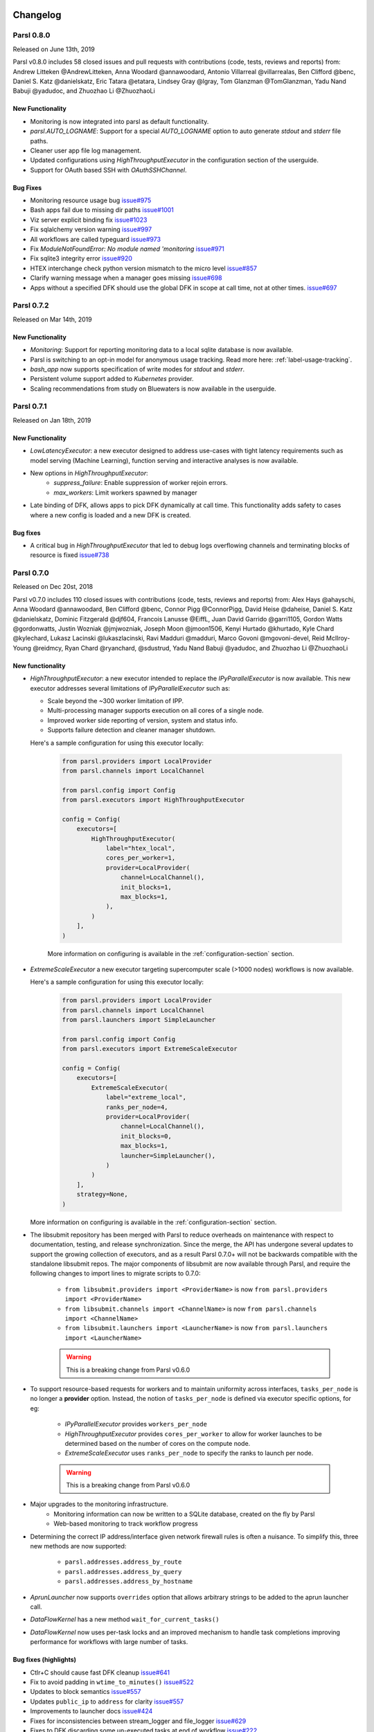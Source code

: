 Changelog
=========


Parsl 0.8.0
-----------

Released on June 13th, 2019

Parsl v0.8.0 includes 58 closed issues and pull requests with contributions (code, tests, reviews and reports)
from: Andrew Litteken @AndrewLitteken,  Anna Woodard @annawoodard, Antonio Villarreal @villarrealas,
Ben Clifford @benc, Daniel S. Katz @danielskatz, Eric Tatara @etatara, Lindsey Gray @lgray,
Tom Glanzman @TomGlanzman, Yadu Nand Babuji @yadudoc, and Zhuozhao Li @ZhuozhaoLi


New Functionality
^^^^^^^^^^^^^^^^^

* Monitoring is now integrated into parsl as default functionality.
* `parsl.AUTO_LOGNAME`: Support for a special `AUTO_LOGNAME` option to auto generate `stdout` and `stderr` file paths.
* Cleaner user app file log management.
* Updated configurations using `HighThroughputExecutor` in the configuration section of the userguide.
* Support for OAuth based SSH with `OAuthSSHChannel`.

Bug Fixes
^^^^^^^^^

* Monitoring resource usage bug `issue#975 <https://github.com/Parsl/parsl/issues/975>`_
* Bash apps fail due to missing dir paths `issue#1001 <https://github.com/Parsl/parsl/issues/1001>`_
* Viz server explicit binding fix `issue#1023 <https://github.com/Parsl/parsl/issues/1023>`_
* Fix sqlalchemy version warning `issue#997 <https://github.com/Parsl/parsl/issues/997>`_
* All workflows are called typeguard `issue#973 <https://github.com/Parsl/parsl/issues/973>`_
* Fix `ModuleNotFoundError: No module named 'monitoring` `issue#971 <https://github.com/Parsl/parsl/issues/971>`_
* Fix sqlite3 integrity error `issue#920 <https://github.com/Parsl/parsl/issues/920>`_
* HTEX interchange check python version mismatch to the micro level `issue#857 <https://github.com/Parsl/parsl/issues/857>`_
* Clarify warning message when a manager goes missing `issue#698 <https://github.com/Parsl/parsl/issues/698>`_
* Apps without a specified DFK should use the global DFK in scope at call time, not at other times. `issue#697 <https://github.com/Parsl/parsl/issues/697>`_


Parsl 0.7.2
-----------

Released on Mar 14th, 2019

New Functionality
^^^^^^^^^^^^^^^^^

* `Monitoring`: Support for reporting monitoring data to a local sqlite database is now available.
* Parsl is switching to an opt-in model for anonymous usage tracking. Read more here: :ref:`label-usage-tracking`.
* `bash_app` now supports specification of write modes for `stdout` and `stderr`.
* Persistent volume support added to `Kubernetes` provider.
* Scaling recommendations from study on Bluewaters is now available in the userguide.


Parsl 0.7.1
-----------

Released on Jan 18th, 2019

New Functionality
^^^^^^^^^^^^^^^^^

* `LowLatencyExecutor`: a new executor designed to address use-cases with tight latency requirements
  such as model serving (Machine Learning), function serving and interactive analyses is now available.
* New options in `HighThroughputExecutor`:
     * `suppress_failure`: Enable suppression of worker rejoin errors.
     * `max_workers`: Limit workers spawned by manager
* Late binding of DFK, allows apps to pick DFK dynamically at call time. This functionality adds safety
  to cases where a new config is loaded and a new DFK is created.

Bug fixes
^^^^^^^^^

* A critical bug in `HighThroughputExecutor` that led to debug logs overflowing channels and terminating
  blocks of resource is fixed `issue#738 <https://github.com/Parsl/parsl/issues/738>`_


Parsl 0.7.0
-----------

Released on Dec 20st, 2018

Parsl v0.7.0 includes 110 closed issues with contributions (code, tests, reviews and reports)
from: Alex Hays @ahayschi, Anna Woodard @annawoodard, Ben Clifford @benc, Connor Pigg @ConnorPigg,
David Heise @daheise, Daniel S. Katz @danielskatz, Dominic Fitzgerald @djf604, Francois Lanusse @EiffL,
Juan David Garrido @garri1105, Gordon Watts @gordonwatts, Justin Wozniak @jmjwozniak,
Joseph Moon @jmoon1506, Kenyi Hurtado @khurtado, Kyle Chard @kylechard, Lukasz Lacinski @lukaszlacinski,
Ravi Madduri @madduri, Marco Govoni @mgovoni-devel, Reid McIlroy-Young @reidmcy, Ryan Chard @ryanchard,
@sdustrud, Yadu Nand Babuji @yadudoc, and Zhuozhao Li @ZhuozhaoLi

New functionality
^^^^^^^^^^^^^^^^^


* `HighThroughputExecutor`: a new executor intended to replace the `IPyParallelExecutor` is now available.
  This new executor addresses several limitations of `IPyParallelExecutor` such as:

  * Scale beyond the ~300 worker limitation of IPP.
  * Multi-processing manager supports execution on all cores of a single node.
  * Improved worker side reporting of version, system and status info.
  * Supports failure detection and cleaner manager shutdown.

  Here's a sample configuration for using this executor locally:

   .. code-block:: python

        from parsl.providers import LocalProvider
        from parsl.channels import LocalChannel

        from parsl.config import Config
        from parsl.executors import HighThroughputExecutor

        config = Config(
            executors=[
                HighThroughputExecutor(
                    label="htex_local",
                    cores_per_worker=1,
                    provider=LocalProvider(
                        channel=LocalChannel(),
                        init_blocks=1,
                        max_blocks=1,
                    ),
                )
            ],
        )

   More information on configuring is available in the :ref:`configuration-section` section.

* `ExtremeScaleExecutor` a new executor targeting supercomputer scale (>1000 nodes) workflows is now available.

  Here's a sample configuration for using this executor locally:

   .. code-block:: python

        from parsl.providers import LocalProvider
        from parsl.channels import LocalChannel
        from parsl.launchers import SimpleLauncher

        from parsl.config import Config
        from parsl.executors import ExtremeScaleExecutor

        config = Config(
            executors=[
                ExtremeScaleExecutor(
                    label="extreme_local",
                    ranks_per_node=4,
                    provider=LocalProvider(
                        channel=LocalChannel(),
                        init_blocks=0,
                        max_blocks=1,
                        launcher=SimpleLauncher(),
                    )
                )
            ],
            strategy=None,
        )

  More information on configuring is available in the :ref:`configuration-section` section.


* The libsubmit repository has been merged with Parsl to reduce overheads on maintenance with respect to documentation,
  testing, and release synchronization. Since the merge, the API has undergone several updates to support
  the growing collection of executors, and as a result Parsl 0.7.0+ will not be backwards compatible with
  the standalone libsubmit repos. The major components of libsubmit are now available through Parsl, and
  require the following changes to import lines to migrate scripts to 0.7.0:

    * ``from libsubmit.providers import <ProviderName>``  is now ``from parsl.providers import <ProviderName>``
    * ``from libsubmit.channels import <ChannelName>``  is now ``from parsl.channels import <ChannelName>``
    * ``from libsubmit.launchers import <LauncherName>``  is now ``from parsl.launchers import <LauncherName>``


    .. warning::
       This is a breaking change from Parsl v0.6.0

* To support resource-based requests for workers and to maintain uniformity across interfaces, ``tasks_per_node`` is
  no longer a **provider** option. Instead, the notion of ``tasks_per_node`` is defined via executor specific options,
  for eg:

    * `IPyParallelExecutor` provides ``workers_per_node``
    * `HighThroughputExecutor` provides ``cores_per_worker`` to allow for worker launches to be determined based on
      the number of cores on the compute node.
    * `ExtremeScaleExecutor` uses ``ranks_per_node`` to specify the ranks to launch per node.

    .. warning::
       This is a breaking change from Parsl v0.6.0


* Major upgrades to the monitoring infrastructure.
    * Monitoring information can now be written to a SQLite database, created on the fly by Parsl
    * Web-based monitoring to track workflow progress


* Determining the correct IP address/interface given network firewall rules is often a nuisance.
  To simplify this, three new methods are now supported:

    * ``parsl.addresses.address_by_route``
    * ``parsl.addresses.address_by_query``
    * ``parsl.addresses.address_by_hostname``

* `AprunLauncher` now supports ``overrides`` option that allows arbitrary strings to be added
  to the aprun launcher call.

* `DataFlowKernel` has a new method ``wait_for_current_tasks()``

* `DataFlowKernel` now uses per-task locks and an improved mechanism to handle task completions
  improving performance for workflows with large number of tasks.


Bug fixes (highlights)
^^^^^^^^^^^^^^^^^^^^^^


* Ctlr+C should cause fast DFK cleanup `issue#641 <https://github.com/Parsl/parsl/issues/641>`_
* Fix to avoid padding in ``wtime_to_minutes()`` `issue#522 <https://github.com/Parsl/parsl/issues/522>`_
* Updates to block semantics `issue#557 <https://github.com/Parsl/parsl/issues/557>`_
* Updates ``public_ip`` to ``address`` for clarity `issue#557 <https://github.com/Parsl/parsl/issues/557>`_
* Improvements to launcher docs `issue#424 <https://github.com/Parsl/parsl/issues/424>`_
* Fixes for inconsistencies between stream_logger and file_logger `issue#629 <https://github.com/Parsl/parsl/issues/629>`_
* Fixes to DFK discarding some un-executed tasks at end of workflow `issue#222 <https://github.com/Parsl/parsl/issues/222>`_
* Implement per-task locks to avoid deadlocks `issue#591 <https://github.com/Parsl/parsl/issues/591>`_
* Fixes to internal consistency errors `issue#604 <https://github.com/Parsl/parsl/issues/604>`_
* Removed unnecessary provider labels `issue#440 <https://github.com/Parsl/parsl/issues/440>`_
* Fixes to `TorqueProvider` to work on NSCC `issue#489 <https://github.com/Parsl/parsl/issues/489>`_
* Several fixes and updates to monitoring subsystem `issue#471 <https://github.com/Parsl/parsl/issues/471>`_
* DataManager calls wrong DFK `issue#412 <https://github.com/Parsl/parsl/issues/412>`_
* Config isn't reloading properly in notebooks `issue#549 <https://github.com/Parsl/parsl/issues/549>`_
* Cobalt provider ``partition`` should be ``queue`` `issue#353 <https://github.com/Parsl/parsl/issues/353>`_
* bash AppFailure exceptions contain useful but un-displayed information `issue#384 <https://github.com/Parsl/parsl/issues/384>`_
* Do not CD to engine_dir `issue#543 <https://github.com/Parsl/parsl/issues/543>`_
* Parsl install fails without kubernetes config file `issue#527 <https://github.com/Parsl/parsl/issues/527>`_
* Fix import error `issue#533  <https://github.com/Parsl/parsl/issues/533>`_
* Change Local Database Strategy from Many Writers to a Single Writer `issue#472 <https://github.com/Parsl/parsl/issues/472>`_
* All run-related working files should go in the rundir unless otherwise configured `issue#457 <https://github.com/Parsl/parsl/issues/457>`_
* Fix concurrency issue with many engines accessing the same IPP config `issue#469 <https://github.com/Parsl/parsl/issues/469>`_
* Ensure we are not caching failed tasks `issue#368 <https://github.com/Parsl/parsl/issues/368>`_
* File staging of unknown schemes fails silently `issue#382 <https://github.com/Parsl/parsl/issues/382>`_
* Inform user checkpointed results are being used `issue#494 <https://github.com/Parsl/parsl/issues/494>`_
* Fix IPP + python 3.5 failure `issue#490 <https://github.com/Parsl/parsl/issues/490>`_
* File creation fails if no executor has been loaded `issue#482 <https://github.com/Parsl/parsl/issues/482>`_
* Make sure tasks in `dep_fail` state are retried `issue#473 <https://github.com/Parsl/parsl/issues/473>`_
* Hard requirement for CMRESHandler `issue#422 <https://github.com/Parsl/parsl/issues/422>`_
* Log error Globus events to stderr `issue#436 <https://github.com/Parsl/parsl/issues/436>`_
* Take 'slots' out of logging `issue#411 <https://github.com/Parsl/parsl/issues/411>`_
* Remove redundant logging `issue#267 <https://github.com/Parsl/parsl/issues/267>`_
* Zombie ipcontroller processes - Process cleanup in case of interruption `issue#460 <https://github.com/Parsl/parsl/issues/460>`_
* IPyparallel failure when submitting several apps in parallel threads `issue#451 <https://github.com/Parsl/parsl/issues/451>`_
* `SlurmProvider` + `SingleNodeLauncher` starts all engines on a single core `issue#454 <https://github.com/Parsl/parsl/issues/454>`_
* IPP ``engine_dir`` has no effect if indicated dir does not exist `issue#446 <https://github.com/Parsl/parsl/issues/446>`_
* Clarify AppBadFormatting error `issue#433 <https://github.com/Parsl/parsl/issues/433>`_
* confusing error message with simple configs `issue#379 <https://github.com/Parsl/parsl/issues/379>`_
* Error due to missing kubernetes config file `issue#432 <https://github.com/Parsl/parsl/issues/432>`_
* ``parsl.configs`` and ``parsl.tests.configs`` missing init files `issue#409 <https://github.com/Parsl/parsl/issues/409>`_
* Error when Python versions differ `issue#62 <https://github.com/Parsl/parsl/issues/62>`_
* Fixing ManagerLost error in HTEX/EXEX `issue#577 <https://github.com/Parsl/parsl/issues/577>`_
* Write all debug logs to rundir by default in HTEX/EXEX `issue#574 <https://github.com/Parsl/parsl/issues/574>`_
* Write one log per HTEX worker `issue#572 <https://github.com/Parsl/parsl/issues/572>`_
* Fixing ManagerLost error in HTEX/EXEX `issue#577 <https://github.com/Parsl/parsl/issues/577>`_


Parsl 0.6.1
-----------

Released on July 23rd, 2018.

This point release contains fixes for `issue#409 <https://github.com/Parsl/parsl/issues/409>`_


Parsl 0.6.0
-----------

Released July 23rd, 2018.

New functionality
^^^^^^^^^^^^^^^^^

* Switch to class based configuration `issue#133 <https://github.com/Parsl/parsl/issues/133>`_

  Here's a the config for using threads for local execution

  .. code-block:: python

    from parsl.config import Config
    from parsl.executors.threads import ThreadPoolExecutor

    config = Config(executors=[ThreadPoolExecutor()])

  Here's a more complex config that uses SSH to run on a Slurm based cluster

  .. code-block:: python

    from libsubmit.channels import SSHChannel
    from libsubmit.providers import SlurmProvider

    from parsl.config import Config
    from parsl.executors.ipp import IPyParallelExecutor
    from parsl.executors.ipp_controller import Controller

    config = Config(
        executors=[
            IPyParallelExecutor(
                provider=SlurmProvider(
                    'westmere',
                    channel=SSHChannel(
                        hostname='swift.rcc.uchicago.edu',
                        username=<USERNAME>,
                        script_dir=<SCRIPTDIR>
                    ),
                    init_blocks=1,
                    min_blocks=1,
                    max_blocks=2,
                    nodes_per_block=1,
                    tasks_per_node=4,
                    parallelism=0.5,
                    overrides=<SPECIFY_INSTRUCTIONS_TO_LOAD_PYTHON3>
                ),
                label='midway_ipp',
                controller=Controller(public_ip=<PUBLIC_IP>),
            )
        ]
    )

* Implicit Data Staging `issue#281 <https://github.com/Parsl/parsl/issues/281>`_

  .. code-block:: python
    # create an remote Parsl file
    inp = File('ftp://www.iana.org/pub/mirror/rirstats/arin/ARIN-STATS-FORMAT-CHANGE.txt')

    # create a local Parsl file
    out = File('file:///tmp/ARIN-STATS-FORMAT-CHANGE.txt')

    # call the convert app with the Parsl file
    f = convert(inputs=[inp], outputs=[out])
    f.result()

* Support for application profiling `issue#5 <https://github.com/Parsl/parsl/issues/5>`_

* Real-time usage tracking via external systems `issue#248 <https://github.com/Parsl/parsl/issues/248>`_, `issue#251 <https://github.com/Parsl/parsl/issues/251>`_

* Several fixes and upgrades to tests and testing infrastructure `issue#157 <https://github.com/Parsl/parsl/issues/157>`_, `issue#159 <https://github.com/Parsl/parsl/issues/159>`_,
  `issue#128 <https://github.com/Parsl/parsl/issues/128>`_, `issue#192 <https://github.com/Parsl/parsl/issues/192>`_,
  `issue#196 <https://github.com/Parsl/parsl/issues/196>`_

* Better state reporting in logs `issue#242 <https://github.com/Parsl/parsl/issues/242>`_

* Hide DFK `issue#50 <https://github.com/Parsl/parsl/issues/50>`_

  * Instead of passing a config dictionary to the DataFlowKernel, now you can call ``parsl.load(Config)``
  * Instead of having to specify the ``dfk`` at the time of ``App`` declaration, the DFK is a singleton loaded
    at call time :

    .. code-block:: python

        import parsl
        from parsl.tests.configs.local_ipp import config
        parsl.load(config)

        @App('python')
        def double(x):
            return x * 2

        fut = double(5)
        fut.result()

* Support for better reporting of remote side exceptions `issue#110 <https://github.com/Parsl/parsl/issues/110>`_


Bug Fixes
^^^^^^^^^

* Making naming conventions consistent `issue#109 <https://github.com/Parsl/parsl/issues/109>`_

* Globus staging returns unclear error bug `issue#178 <https://github.com/Parsl/parsl/issues/178>`_

* Duplicate log-lines when using IPP `issue#204 <https://github.com/Parsl/parsl/issues/204>`_

* Usage tracking with certain missing network causes 20s startup delay. `issue#220 <https://github.com/Parsl/parsl/issues/220>`_

* `task_exit` checkpointing repeatedly truncates checkpoint file during run bug `issue#230 <https://github.com/Parsl/parsl/issues/230>`_

* Checkpoints will not reload from a run that was Ctrl-C'ed `issue#232 <https://github.com/Parsl/parsl/issues/232>`_

* Race condition in task checkpointing `issue#234 <https://github.com/Parsl/parsl/issues/234>`_

* Failures not to be checkpointed `issue#239 <https://github.com/Parsl/parsl/issues/239>`_

* Naming inconsitencies with `maxThreads`, `max_threads`, `max_workers` are now resolved `issue#303 <https://github.com/Parsl/parsl/issues/303>`_

* Fatal not a git repository alerts `issue#326 <https://github.com/Parsl/parsl/issues/326>`_

* Default ``kwargs`` in bash apps unavailable at command-line string format time `issue#349 <https://github.com/Parsl/parsl/issues/349>`_

* Fix launcher class inconsistencies `issue#360 <https://github.com/Parsl/parsl/issues/360>`_

* Several fixes to AWS provider `issue#362 <https://github.com/Parsl/parsl/issues/362>`_
     * Fixes faulty status updates
     * Faulty termination of instance at cleanup, leaving zombie nodes.


Parsl 0.5.1
-----------

Released. May 15th, 2018.

New functionality
^^^^^^^^^^^^^^^^^


* Better code state description in logging `issue#242 <https://github.com/Parsl/parsl/issues/242>`_

* String like behavior for Files `issue#174 <https://github.com/Parsl/parsl/issues/174>`_

* Globus path mapping in config `issue#165 <https://github.com/Parsl/parsl/issues/165>`_


Bug Fixes
^^^^^^^^^

* Usage tracking with certain missing network causes 20s startup delay. `issue#220 <https://github.com/Parsl/parsl/issues/220>`_

* Checkpoints will not reload from a run that was Ctrl-C'ed `issue#232 <https://github.com/Parsl/parsl/issues/232>`_

* Race condition in task checkpointing `issue#234 <https://github.com/Parsl/parsl/issues/234>`_

* `task_exit` checkpointing repeatedly truncates checkpoint file during run `issue#230 <https://github.com/Parsl/parsl/issues/230>`_

* Make `dfk.cleanup()` not cause kernel to restart with Jupyter on Mac `issue#212 <https://github.com/Parsl/parsl/issues/212>`_

* Fix automatic IPP controller creation on OS X `issue#206 <https://github.com/Parsl/parsl/issues/206>`_

* Passing Files breaks over IPP `issue#200 <https://github.com/Parsl/parsl/issues/200>`_

* `repr` call after `AppException` instantiation raises `AttributeError` `issue#197 <https://github.com/Parsl/parsl/issues/197>`_

* Allow `DataFuture` to be initialized with a `str` file object `issue#185 <https://github.com/Parsl/parsl/issues/185>`_

* Error for globus transfer failure `issue#162 <https://github.com/Parsl/parsl/issues/162>`_


  Parsl 0.5.2
-----------

Released. June 21st, 2018.
This is an emergency release addressing `issue#347 <https://github.com/Parsl/parsl/issues/347>`_

Bug Fixes
^^^^^^^^^

* Parsl version conflict with libsubmit 0.4.1 `issue#347 <https://github.com/Parsl/parsl/issues/347>`_


Parsl 0.5.0
-----------

Released. Apr 16th, 2018.

New functionality
^^^^^^^^^^^^^^^^^

* Support for Globus file transfers `issue#71 <https://github.com/Parsl/parsl/issues/71>`_

  .. caution::
     This feature is available from Parsl ``v0.5.0`` in an ``experimental`` state.

* PathLike behavior for Files `issue#174 <https://github.com/Parsl/parsl/issues/174>`_
    * Files behave like strings here :

  .. code-block:: python

      myfile = File("hello.txt")
      f = open(myfile, 'r')


* Automatic checkpointing modes `issue#106 <https://github.com/Parsl/parsl/issues/106>`_

  .. code-block:: python

        config = {
            "globals": {
                "lazyErrors": True,
                "memoize": True,
                "checkpointMode": "dfk_exit"
            }
        }

* Support for containers with docker `issue#45 <https://github.com/Parsl/parsl/issues/45>`_

  .. code-block:: python

       localDockerIPP = {
            "sites": [
                {"site": "Local_IPP",
                 "auth": {"channel": None},
                 "execution": {
                     "executor": "ipp",
                     "container": {
                         "type": "docker",     # <----- Specify Docker
                         "image": "app1_v0.1", # <------Specify docker image
                     },
                     "provider": "local",
                     "block": {
                         "initBlocks": 2,  # Start with 4 workers
                     },
                 }
                 }],
            "globals": {"lazyErrors": True}        }

   .. caution::
     This feature is available from Parsl ``v0.5.0`` in an ``experimental`` state.

* Cleaner logging `issue#85 <https://github.com/Parsl/parsl/issues/85>`_
    * Logs are now written by default to ``runinfo/RUN_ID/parsl.log``.
    * ``INFO`` log lines are more readable and compact

* Local configs are now packaged  `issue#96 <https://github.com/Parsl/parsl/issues/96>`_

  .. code-block:: python

     from parsl.configs.local import localThreads
     from parsl.configs.local import localIPP


Bug Fixes
^^^^^^^^^
* Passing Files over IPP broken `issue#200 <https://github.com/Parsl/parsl/issues/200>`_

* Fix `DataFuture.__repr__` for default instantiation `issue#164 <https://github.com/Parsl/parsl/issues/164>`_

* Results added to appCache before retries exhausted `issue#130 <https://github.com/Parsl/parsl/issues/130>`_

* Missing documentation added for Multisite and Error handling `issue#116 <https://github.com/Parsl/parsl/issues/116>`_

* TypeError raised when a bad stdout/stderr path is provided. `issue#104 <https://github.com/Parsl/parsl/issues/104>`_

* Race condition in DFK `issue#102 <https://github.com/Parsl/parsl/issues/102>`_

* Cobalt provider broken on Cooley.alfc `issue#101 <https://github.com/Parsl/parsl/issues/101>`_

* No blocks provisioned if parallelism/blocks = 0 `issue#97 <https://github.com/Parsl/parsl/issues/97>`_

* Checkpoint restart assumes rundir `issue#95 <https://github.com/Parsl/parsl/issues/95>`_

* Logger continues after cleanup is called `issue#93 <https://github.com/Parsl/parsl/issues/93>`_


Parsl 0.4.1
-----------

Released. Feb 23rd, 2018.


New functionality
^^^^^^^^^^^^^^^^^

* GoogleCloud provider support via libsubmit
* GridEngine provider support via libsubmit


Bug Fixes
^^^^^^^^^
* Cobalt provider issues with job state `issue#101 <https://github.com/Parsl/parsl/issues/101>`_
* Parsl updates config inadvertently `issue#98 <https://github.com/Parsl/parsl/issues/98>`_
* No blocks provisioned if parallelism/blocks = 0 `issue#97 <https://github.com/Parsl/parsl/issues/97>`_
* Checkpoint restart assumes rundir bug `issue#95 <https://github.com/Parsl/parsl/issues/95>`_
* Logger continues after cleanup called enhancement `issue#93 <https://github.com/Parsl/parsl/issues/93>`_
* Error checkpointing when no cache enabled `issue#92 <https://github.com/Parsl/parsl/issues/92>`_
* Several fixes to libsubmit.


Parsl 0.4.0
-----------

Here are the major changes included in the Parsl 0.4.0 release.

New functionality
^^^^^^^^^^^^^^^^^

* Elastic scaling in response to workflow pressure. `issue#46 <https://github.com/Parsl/parsl/issues/46>`_
  Options `minBlocks`, `maxBlocks`, and `parallelism` now work and controls workflow execution.

  Documented in: :ref:`label-elasticity`

* Multisite support, enables targetting apps within a single workflow to different
  sites `issue#48 <https://github.com/Parsl/parsl/issues/48>`_

     .. code-block:: python

          @App('python', dfk, sites=['SITE1', 'SITE2'])
          def my_app(...):
             ...

* Anonymized usage tracking added. `issue#34 <https://github.com/Parsl/parsl/issues/34>`_

  Documented in: :ref:`label-usage-tracking`

* AppCaching and Checkpointing `issue#43 <https://github.com/Parsl/parsl/issues/43>`_

     .. code-block:: python

          # Set cache=True to enable appCaching
          @App('python', dfk, cache=True)
          def my_app(...):
              ...


          # To checkpoint a workflow:
          dfk.checkpoint()

   Documented in: :ref:`label-checkpointing`, :ref:`label-appcaching`

* Parsl now creates a new directory under `./runinfo/` with an incrementing number per workflow
  invocation

* Troubleshooting guide and more documentation

* PEP8 conformance tests added to travis testing `issue#72 <https://github.com/Parsl/parsl/issues/72>`_


Bug Fixes
^^^^^^^^^

* Missing documentation from libsubmit was added back
  `issue#41 <https://github.com/Parsl/parsl/issues/41>`_

* Fixes for `script_dir` | `scriptDir` inconsistencies `issue#64 <https://github.com/Parsl/parsl/issues/64>`_
    * We now use `scriptDir` exclusively.

* Fix for caching not working on jupyter notebooks `issue#90 <https://github.com/Parsl/parsl/issues/90>`_

* Config defaults module failure when part of the option set is provided `issue#74 <https://github.com/Parsl/parsl/issues/74>`_

* Fixes for network errors with usage_tracking `issue#70 <https://github.com/Parsl/parsl/issues/70>`_

* PEP8 conformance of code and tests with limited exclusions `issue#72 <https://github.com/Parsl/parsl/issues/72>`_

* Doc bug in recommending `max_workers` instead of `maxThreads` `issue#73 <https://github.com/Parsl/parsl/issues/70>`_




Parsl 0.3.1
-----------

This is a point release with mostly minor features and several bug fixes

* Fixes for remote side handling
* Support for specifying IPythonDir for IPP controllers
* Several tests added that test provider launcher functionality from libsubmit
* This upgrade will also push the libsubmit requirement from 0.2.4 -> 0.2.5.


Several critical fixes from libsubmit are brought in:

* Several fixes and improvements to Condor from @annawoodard.
* Support for Torque scheduler
* Provider script output paths are fixed
* Increased walltimes to deal with slow scheduler system
* Srun launcher for slurm systems
* SSH channels now support file_pull() method
   While files are not automatically staged, the channels provide support for bi-directional file transport.

Parsl 0.3.0
-----------

Here are the major changes that are included in the Parsl 0.3.0 release.


New functionality
^^^^^^^^^^^^^^^^^

* Arguments to DFK has changed:

    # Old
    dfk(executor_obj)

    # New, pass a list of executors
    dfk(executors=[list_of_executors])

    # Alternatively, pass the config from which the DFK will
    #instantiate resources
    dfk(config=config_dict)

* Execution providers have been restructured to a separate repo: `libsubmit <https://github.com/Parsl/libsubmit>`_

* Bash app styles have changes to return the commandline string rather than be assigned to the special keyword `cmd_line`.
  Please refer to `RFC #37 <https://github.com/Parsl/parsl/issues/37>`_ for more details. This is a **non-backward** compatible change.

* Output files from apps are now made available as an attribute of the AppFuture.
  Please refer `#26 <Output files from apps #26>`_ for more details. This is a **non-backward** compatible change ::

    # This is the pre 0.3.0 style
    app_fu, [file1, file2] = make_files(x, y, outputs=['f1.txt', 'f2.txt'])

    #This is the style that will be followed going forward.
    app_fu = make_files(x, y, outputs=['f1.txt', 'f2.txt'])
    [file1, file2] = app_fu.outputs

* DFK init now supports auto-start of IPP controllers

* Support for channels via libsubmit. Channels enable execution of commands from execution providers either
  locally, or remotely via ssh.

* Bash apps now support timeouts.

* Support for cobalt execution provider.


Bug fixes
^^^^^^^^^
* Futures have inconsistent behavior in bash app fn body `#35 <https://github.com/Parsl/parsl/issues/35>`_
* Parsl dflow structure missing dependency information `#30 <https://github.com/Parsl/parsl/issues/30>`_


Parsl 0.2.0
-----------

Here are the major changes that are included in the Parsl 0.2.0 release.

New functionality
^^^^^^^^^^^^^^^^^

* Support for execution via IPythonParallel executor enabling distributed execution.
* Generic executors

Parsl 0.1.0
-----------

Here are the major changes that are included in the Parsl 0.1.0 release.

New functionality
^^^^^^^^^^^^^^^^^

* Support for Bash and Python apps
* Support for chaining of apps via futures handled by the DataFlowKernel.
* Support for execution over threads.
* Arbitrary DAGs can be constructed and executed asynchronously.

Bug Fixes
^^^^^^^^^

* Initial release, no listed bugs.


Libsubmit Changelog
===================

As of Parsl 0.7.0 the libsubmit repository has been merged into Parsl.

Libsubmit 0.4.1
---------------

Released. June 18th, 2018.
This release folds in massive contributions from @annawoodard.

New functionality
^^^^^^^^^^^^^^^^^

* Several code cleanups, doc improvements, and consistent naming

* All providers have the initialization and actual start of resources decoupled.



Libsubmit 0.4.0
---------------

Released. May 15th, 2018.
This release folds in contributions from @ahayschi, @annawoodard, @yadudoc

New functionality
^^^^^^^^^^^^^^^^^

* Several enhancements and fixes to the AWS cloud provider (#44, #45, #50)

* Added support for python3.4


Bug Fixes
^^^^^^^^^

* Condor jobs left in queue with X state at end of completion  `issue#26 <https://github.com/Parsl/libsubmit/issues/26>`_

* Worker launches on Cori seem to fail from broken ENV `issue#27 <https://github.com/Parsl/libsubmit/issues/27>`_

* EC2 provider throwing an exception at initial run `issue#46 <https://github.com/Parsl/parsl/issues/46>`_
